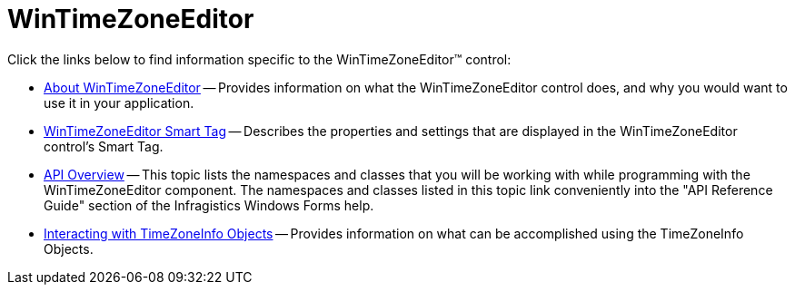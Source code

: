 ﻿////

|metadata|
{
    "name": "wintimezoneeditor",
    "controlName": ["WinTimeZoneEditor"],
    "tags": ["Getting Started"],
    "guid": "{087DB72A-975B-4585-88C3-1C8639C984E0}",  
    "buildFlags": [],
    "createdOn": "0001-01-01T00:00:00Z"
}
|metadata|
////

= WinTimeZoneEditor

Click the links below to find information specific to the WinTimeZoneEditor™ control:

* link:wintimezoneeditor-about-wintimezoneeditor.html[About WinTimeZoneEditor] -- Provides information on what the WinTimeZoneEditor control does, and why you would want to use it in your application.
* link:wintimezoneeditor-smart-tag.html[WinTimeZoneEditor Smart Tag] -- Describes the properties and settings that are displayed in the WinTimeZoneEditor control's Smart Tag.
* link:wintimezoneeditor-api-overview.html[API Overview] -- This topic lists the namespaces and classes that you will be working with while programming with the WinTimeZoneEditor component. The namespaces and classes listed in this topic link conveniently into the "API Reference Guide" section of the Infragistics Windows Forms help.
* link:wintimezoneeditor-interacting-with-timezoneinfo-objects.html[Interacting with TimeZoneInfo Objects] -- Provides information on what can be accomplished using the TimeZoneInfo Objects.